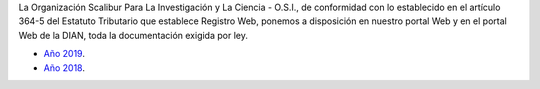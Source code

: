 .. title: Documentos legales
.. slug: legal
.. date: 2019-03-28 20:12:41-05:00
.. tags: legal, dian, transparencia, documentos
.. category: corporación
.. link: 
.. description: Disposición pública de los documentos legales de la Organización Scalibur.
.. type: text
.. author: Edward Villegas Pulgarin

La Organización Scalibur Para La Investigación y La Ciencia - O.S.I., de
conformidad con lo establecido en el artículo 364-5 del Estatuto Tributario que
establece Registro Web, ponemos a disposición en nuestro portal Web y en el
portal Web de la DIAN, toda la documentación exigida por ley.

+ `Año 2019 <https://drive.google.com/open?id=167J6tb47lRXcdX_6bDjG0SjlhfadYuVe>`_.
+ `Año 2018 <https://drive.google.com/open?id=1qmNO4_eewcslhFUZ4IXQntjIM0oN6Y9m>`_.

